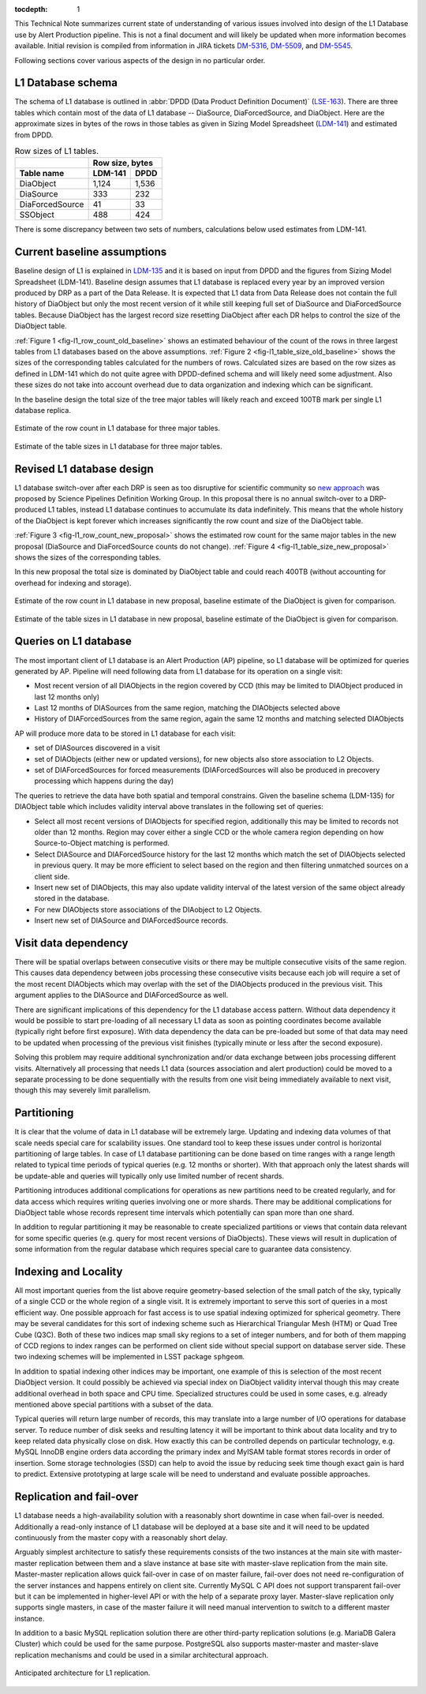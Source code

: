 
:tocdepth: 1

This Technical Note summarizes current state of understanding of various
issues involved into design of the L1 Database use by Alert Production
pipeline. This is not a final document and will likely be updated when more
information becomes available. Initial revision is compiled from
information in JIRA tickets
`DM-5316 <https://jira.lsstcorp.org/browse/DM-5316>`_,
`DM-5509 <https://jira.lsstcorp.org/browse/DM-5509>`_, and
`DM-5545 <https://jira.lsstcorp.org/browse/DM-5545>`_.

Following sections cover various aspects of the design in no particular
order.


L1 Database schema
==================

The schema of L1 database is outlined in
:abbr:`DPDD (Data Product Definition Document)`
(`LSE-163 <http://ldm-135.lsst.io/>`_). There are three tables which
contain most of the data of L1 database -- DiaSource, DiaForcedSource, and
DiaObject. Here are the approximate sizes in bytes of the rows in those
tables as given in Sizing Model Spreadsheet
(`LDM-141 <http://ls.st/LDM-141>`_) and estimated from DPDD.

.. table:: Row sizes of L1 tables.

   +-----------------+------------------+
   |                 | Row size, bytes  |
   +-----------------+----------+-------+
   | Table name      | LDM-141  | DPDD  |
   +=================+==========+=======+
   | DiaObject       |    1,124 | 1,536 |
   +-----------------+----------+-------+
   | DiaSource       |      333 |   232 |
   +-----------------+----------+-------+
   | DiaForcedSource |       41 |    33 |
   +-----------------+----------+-------+
   | SSObject        |      488 |   424 |
   +-----------------+----------+-------+

There is some discrepancy between two sets of numbers, calculations below
used estimates from LDM-141.


Current baseline assumptions
============================

Baseline design of L1 is explained in `LDM-135 <http://ldm-135.lsst.io/>`_
and it is based on input from DPDD and the figures from Sizing Model
Spreadsheet (LDM-141). Baseline design assumes that L1 database is replaced
every year by an improved version produced by DRP as a part of the Data
Release. It is expected that L1 data from Data Release does not contain the
full history of DiaObject but only the most recent version of it while
still keeping full set of DiaSource and DiaForcedSource tables. Because
DiaObject has the largest record size resetting DiaObject after each DR
helps to control the size of the DiaObject table.


:ref:`Figure 1 <fig-l1_row_count_old_baseline>` shows an estimated behaviour
of the count of the rows in three largest tables from L1 databases based on
the above assumptions. :ref:`Figure 2 <fig-l1_table_size_old_baseline>`
shows the sizes of the corresponding tables calculated for the numbers of
rows. Calculated sizes are based on the row sizes as defined in LDM-141
which do not quite agree with DPDD-defined schema and will likely need some
adjustment. Also these sizes do not take into account overhead due to data
organization and indexing which can be significant.

In the baseline design the total size of the tree major tables will likely
reach and exceed 100TB mark per single L1 database replica.


.. figure:: /_static/l1_row_count_old_baseline.png
   :scale: 66%
   :align: center
   :name: fig-l1_row_count_old_baseline
   :alt: L1 row count

   Estimate of the row count in L1 database for three major tables.

.. figure:: /_static/l1_table_size_old_baseline.png
   :scale: 66%
   :align: center
   :name: fig-l1_table_size_old_baseline
   :alt: L1 row count

   Estimate of the table sizes in L1 database for three major tables.


Revised L1 database design
==========================

L1 database switch-over after each DRP is seen as too disruptive for
scientific community so
`new approach <https://confluence.lsstcorp.org/pages/viewpage.action?pageId=45580703>`_
was proposed by Science Pipelines Definition Working Group. In this
proposal there is no annual switch-over to a DRP-produced L1 tables,
instead L1 database continues to accumulate its data indefinitely. This
means that the whole history of the DiaObject is kept forever which
increases significantly the row count and size of the DiaObject table.

:ref:`Figure 3 <fig-l1_row_count_new_proposal>` shows the estimated row
count for the same major tables in the new proposal (DiaSource and
DiaForcedSource counts do not change).
:ref:`Figure 4 <fig-l1_table_size_new_proposal>` shows the sizes of the
corresponding tables.

In this new proposal the total size is dominated by DiaObject table and
could reach 400TB (without accounting for overhead for indexing and
storage).

.. figure:: /_static/l1_row_count_new_proposal.png
   :scale: 66%
   :align: center
   :name: fig-l1_row_count_new_proposal
   :alt: L1 row count (new proposal)

   Estimate of the row count in L1 database in new proposal, baseline
   estimate of the DiaObject is given for comparison.

.. figure:: /_static/l1_table_size_new_proposal.png
   :scale: 66%
   :align: center
   :name: fig-l1_table_size_new_proposal
   :alt: L1 row count (new proposal)

   Estimate of the table sizes in L1 database in new proposal, baseline
   estimate of the DiaObject is given for comparison.


Queries on L1 database
======================

The most important client of L1 database is an Alert Production (AP)
pipeline, so L1 database will be optimized for queries generated by AP.
Pipeline will need following data from L1 database for its operation on a
single visit:

- Most recent version of all DIAObjects in the region covered by CCD (this
  may be limited to DIAObject produced in last 12 months only)

- Last 12 months of DIASources from the same region, matching the
  DIAObjects selected above

- History of DIAForcedSources from the same region, again the same 12
  months and matching selected DIAObjects

AP will produce more data to be stored in L1 database for each visit:

- set of DIASources discovered in a visit

- set of DIAObjects (either new or updated versions), for new objects also
  store association to L2 Objects.

- set of DIAForcedSources for forced measurements (DIAForcedSources will
  also be produced in precovery processing which happens during the day)

The queries to retrieve the data have both spatial and temporal constrains.
Given the baseline schema (LDM-135) for DIAObject table which includes
validity interval above translates in the following set of queries:

- Select all most recent versions of DIAObjects for specified region,
  additionally this may be limited to records not older than 12 months.
  Region may cover either a single CCD or the whole camera region depending
  on how Source-to-Object matching is performed.

- Select DIASource and DIAForcedSource history for the last 12 months
  which match the set of DIAObjects selected in previous query. It may be
  more efficient to select based on the region and then filtering unmatched
  sources on a client side.

- Insert new set of DIAObjects, this may also update validity interval of
  the latest version of the same object already stored in the database.

- For new DIAObjects store associations of the DIAobject to L2 Objects.

- Insert new set of DIASource and DIAForcedSource records.


Visit data dependency
=====================

There will be spatial overlaps between consecutive visits or there may be
multiple consecutive visits of the same region. This causes data dependency
between jobs processing these consecutive visits because each job will
require a set of the most recent DIAObjects which may overlap with the set
of the DIAObjects produced in the previous visit. This argument applies to
the DIASource and DIAForcedSource as well.

There are significant implications of this dependency for the L1 database
access pattern. Without data dependency it would be possible to start
pre-loading of all necessary L1 data as soon as pointing coordinates become
available (typically right before first exposure). With data dependency the
data can be pre-loaded but some of that data may need to be updated when
processing of the previous visit finishes (typically minute or less after
the second exposure).

Solving this problem may require additional synchronization and/or data
exchange between jobs processing different visits. Alternatively all
processing that needs L1 data (sources association and alert production)
could be moved to a separate processing to be done sequentially with the
results from one visit being immediately available to next visit, though
this may severely limit parallelism.


Partitioning
============

It is clear that the volume of data in L1 database will be extremely large.
Updating and indexing data volumes of that scale needs special care for
scalability issues. One standard tool to keep these issues under control is
horizontal partitioning of large tables. In case of L1 database
partitioning can be done based on time ranges with a range length related
to typical time periods of typical queries (e.g. 12 months or shorter).
With that approach only the latest shards will be update-able and queries
will typically only use limited number of recent shards.

Partitioning introduces additional complications for operations as new
partitions need to be created regularly, and for data access which requires
writing queries involving one or more shards. There may be additional
complications for DiaObject table whose records represent time intervals
which potentially can span more than one shard.

In addition to regular partitioning it may be reasonable to create
specialized partitions or views that contain data relevant for some
specific queries (e.g. query for most recent versions of DiaObjects). These
views will result in duplication of some information from the regular
database which requires special care to guarantee data consistency.

Indexing and Locality
=====================

All most important queries from the list above require geometry-based
selection of the small patch of the sky, typically of a single CCD or the
whole region of a single visit. It is extremely important to serve this
sort of queries in a most efficient way. One possible approach for fast
access is to use spatial indexing optimized for spherical geometry. There
may be several candidates for this sort of indexing scheme such as
Hierarchical Triangular Mesh (HTM) or Quad Tree Cube (Q3C). Both of these
two indices map small sky regions to a set of integer numbers, and for both
of them mapping of CCD regions to index ranges can be performed on client
side without special support on database server side. These two indexing
schemes will be implemented in LSST package ``sphgeom``.

In addition to spatial indexing other indices may be important, one example
of this is selection of the most recent DiaObject version. It could
possibly be achieved via special index on DiaObject validity interval
though this may create additional overhead in both space and CPU time.
Specialized structures could be used in some cases, e.g. already mentioned
above special partitions with a subset of the data.

Typical queries will return large number of records, this may translate into
a large number of I/O operations for database server. To reduce number of
disk seeks and resulting latency it will be important to think about data
locality and try to keep related data physically close on disk. How exactly
this can be controlled depends on particular technology, e.g. MySQL InnoDB
engine orders data according the primary index and MyISAM table format
stores records in order of insertion. Some storage technologies (SSD) can
help to avoid the issue by reducing seek time though exact gain is hard to
predict. Extensive prototyping at large scale will be need to understand
and evaluate possible approaches.


Replication and fail-over
=========================

L1 database needs a high-availability solution with a reasonably short
downtime in case when fail-over is needed. Additionally a read-only
instance of L1 database will be deployed at a base site and it will need to
be updated continuously from the master copy with a reasonably short delay.

Arguably simplest architecture to satisfy these requirements consists of the
two instances at the main site with master-master replication between them
and a slave instance at base site with master-slave replication from the
main site. Master-master replication allows quick fail-over in case of on
master failure, fail-over does not need re-configuration of the server
instances and happens entirely on client site. Currently MySQL C API does
not support transparent fail-over but it can be implemented in higher-level
API or with the help of a separate proxy layer. Master-slave replication
only supports single masters, in case of the master failure it will need
manual intervention to switch to a different master instance.

In addition to a basic MySQL replication solution there are other
third-party replication solutions (e.g. MariaDB Galera Cluster) which could
be used for the same purpose. PostgreSQL also supports master-master and
master-slave replication mechanisms and could be used in a similar
architectural approach.

.. figure:: /_static/L1replication-640.png
   :align: center
   :name: fig-l1_replication_architecture
   :alt: L1 database replication architecture

   Anticipated architecture for L1 replication.
